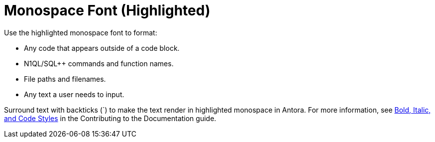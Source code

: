 = Monospace Font (Highlighted)

Use the highlighted monospace font to format: 

* Any code that appears outside of a code block. 
* N1QL/SQL++ commands and function names. 
* File paths and filenames. 
* Any text a user needs to input. 

Surround text with backticks (`) to make the text render in highlighted monospace in Antora. For more information, see https://docs.couchbase.com/home/contribute/basics.html#bold-italic-and-code-styles[Bold, Italic, and Code Styles] in the Contributing to the Documentation guide.